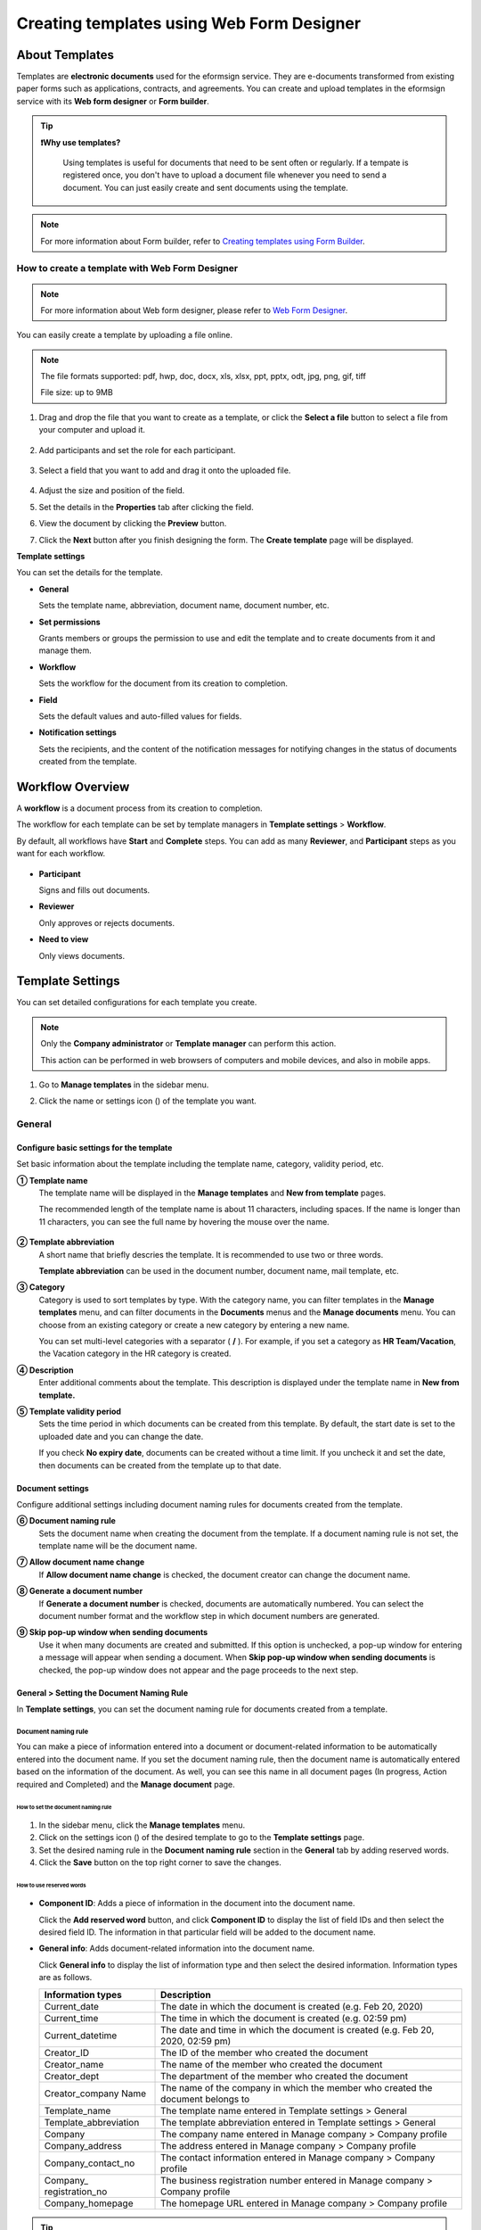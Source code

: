 .. _template_wd:

===============================================
Creating templates using Web Form Designer
===============================================

------------------
About Templates
------------------

Templates are **electronic documents** used for the eformsign service. They are e-documents transformed from existing paper forms such as applications, contracts, and agreements. You can create and upload templates in the eformsign service with its **Web form designer** or **Form builder**. 


.. tip::

  **❗Why use templates?**

   Using templates is useful for documents that need to be sent often or regularly. If a tempate is registered once, you don't have to upload a document file whenever you need to send a document. You can just easily create and sent documents using the template. 


.. note::

   For more information about Form builder, refer to `Creating templates using Form Builder <chapter7.html#template_fb>`__.



**How to create a template with Web Form Designer**
~~~~~~~~~~~~~~~~~~~~~~~~~~~~~~~~~~~~~~~~~~~~~~~~~~~~~~~~~~~~~


.. note::

   For more information about Web form designer, please refer to `Web Form Designer <chapter4.html#webform>`__.


You can easily create a template by uploading a file online.

.. note::

   The file formats supported: pdf, hwp, doc, docx, xls, xlsx, ppt, pptx, odt, jpg, png, gif, tiff

   File size: up to 9MB


1. Drag and drop the file that you want to create as a template, or click the **Select a file** button to select a file from your computer and upload it.

   .. figure:: resources/managetemplate-upload-en.png
      :alt: Manage Templates > Uploading a File (1)
      :width: 700px


   .. figure:: resources/en-managetemplate-upload-popup.png
      :alt: Manage Templates > Uploading a File (2)
      :width: 500px

2. Add participants and set the role for each participant.

   .. figure:: resources/en-template-settings-wfdesign0.png
      :alt: Dragging a field
      :width: 500px


3. Select a field that you want to add and drag it onto the uploaded file.

   .. figure:: resources/en-template-settings-wfddesign.png
      :alt: Dragging a field
      :width: 700px


4. Adjust the size and position of the field.

5. Set the details in the **Properties** tab after clicking the field.

6. View the document by clicking the **Preview** button.

7. Click the **Next** button after you finish designing the form. The **Create template** page will be displayed.



**Template settings**

You can set the details for the template.

-  **General**

   Sets the template name, abbreviation, document name, document number, etc.

-  **Set permissions**

   Grants members or groups the permission to use and edit the template and to create documents from it and manage them.

-  **Workflow**

   Sets the workflow for the document from its creation to completion.

-  **Field**

   Sets the default values and auto-filled values for fields.

-  **Notification settings**

   Sets the recipients, and the content of the notification messages for notifying changes in the status of documents created from the template.


.. _workflow:

--------------------
Workflow Overview
--------------------

A **workflow** is a document process from its creation to completion.

The workflow for each template can be set by template managers in **Template settings** > **Workflow**.

By default, all workflows have **Start** and **Complete** steps. You can add as many **Reviewer**, and **Participant** steps as you want for each workflow.

.. figure:: resources/en-workflow-steps.png
   :alt: Workflow Steps
   :width: 400px



-  **Participant**

   Signs and fills out documents.

-  **Reviewer**

   Only approves or rejects documents.

-  **Need to view**

   Only views documents.





.. _template_setting:

-------------------
Template Settings
-------------------

You can set detailed configurations for each template you create.

.. note::

   Only the **Company administrator** or **Template manager** can perform this action.

   This action can be performed in web browsers of computers and mobile devices, and also in mobile apps.

1. Go to **Manage templates** in the sidebar menu.

2. Click the name or settings icon (|image1|) of the template you want.

   |image2|

.. _general_wd:

General
~~~~~~~~~~~~

.. figure:: resources/en-create-template.png
   :alt: Template Settings > General
   :width: 600px


**Configure basic settings for the template**
-------------------------------------------------------


Set basic information about the template including the template name, category, validity period, etc.

**① Template name**
   The template name will be displayed in the **Manage templates** and **New from template** pages.

   The recommended length of the template name is about 11 characters, including spaces. If the name is longer than 11 characters, you can see the full name by hovering the mouse over the name.

   .. figure:: resources/en-template-name.png
      :alt: Template Name
      :width: 250px


**② Template abbreviation**
   A short name that briefly descries the template. It is recommended to use two or three words.

   **Template abbreviation** can be used in the document number, document name, mail template, etc.


**③ Category**
   Category is used to sort templates by type. With the category name, you can filter templates in the **Manage templates** menu, and can filter documents in the **Documents** menus and the **Manage documents** menu. You can choose from an existing category or create a new category by entering a new name.

   You can set multi-level categories with a separator ( **/** ). For example, if you set a category as **HR Team/Vacation**, the Vacation category in the HR category is created.

**④ Description**
   Enter additional comments about the template. This description is displayed under the template name in **New from template.**

**⑤ Template validity period**
   Sets the time period in which documents can be created from this template. By default, the start date is set to the uploaded date and you can change the date.

   If you check **No expiry date**, documents can be created without a time limit. If you uncheck it and set the date, then documents can be created from the template up to that date.



**Document settings**
-------------------------------------

Configure additional settings including document naming rules for documents created from the template.

**⑥ Document naming rule**
   Sets the document name when creating the document from the template. If a document naming rule is not set, the template name will be the document name.

**⑦ Allow document name change**
   If **Allow document name change** is checked, the document creator can change the document name.

**⑧ Generate a document number**
   If **Generate a document number** is checked, documents are automatically numbered. You can select the document number format and the workflow step in which document numbers are generated.

   |image3|

**⑨ Skip pop-up window when sending documents**
   Use it when many documents are created and submitted. If this option is unchecked, a pop-up window for entering a message will appear when sending a document. When **Skip pop-up window when sending documents** is checked, the pop-up window does not appear and the page proceeds to the next step.



.. _document_naming:

General > Setting the Document Naming Rule
----------------------------------------------------

In **Template settings**, you can set the document naming rule for documents created from a template.

**Document naming rule**
^^^^^^^^^^^^^^^^^^^^^^^^^^^^^^^^^

You can make a piece of information entered into a document or document-related information to be automatically entered into the document name. If you set the document naming rule, then the document name is automatically entered based on the information of the document. As well, you can see this name in all document pages (In progress, Action required and Completed) and the **Manage document** page.


.. figure:: resources/en-manage-documents-document-list.png
   :alt: Manage Documents > Documents List
   :width: 700px



**How to set the document naming rule**
++++++++++++++++++++++++++++++++++++++++++++++

.. figure:: resources/en-document-naming-rule.png
   :alt: Template Settings > Setting the Document Naming Rule
   :width: 600px


1. In the sidebar menu, click the **Manage templates** menu.

2. Click on the settings icon (|image4|) of the desired template to go to the **Template settings** page.

3. Set the desired naming rule in the **Document naming rule** section in the **General** tab by adding reserved words.

4. Click the **Save** button on the top right corner to save the changes.

.. _reserved_words:

**How to use reserved words**
++++++++++++++++++++++++++++++++++++++++++++++++++++++++++++


.. figure:: resources/en-document-naming-rule-reserved.png
   :alt: Setting Document Naming Rules Using Reserved Words


-  **Component ID**\ : Adds a piece of information in the document into the document name.

   Click the **Add reserved word** button, and click **Component ID**\  to display the list of field IDs and then select the desired field ID. The information in that particular field will be added to the document name.


-  **General info**\ : Adds document-related information into the document name.

   Click **General info**\  to display the list of information type and then select the desired information. Information types are as follows.


   +-----------------------+-----------------------------------------------+
   | Information types     | Description                                   |
   +=======================+===============================================+
   | Current_date          | The date in which the document is created     |
   |                       | (e.g. Feb 20, 2020)                           |
   +-----------------------+-----------------------------------------------+
   | Current_time          | The time in which the document is created     |
   |                       | (e.g. 02:59 pm)                               |
   +-----------------------+-----------------------------------------------+
   | Current_datetime      | The date and time in which the document is    |
   |                       | created (e.g. Feb 20, 2020, 02:59 pm)         |
   +-----------------------+-----------------------------------------------+
   | Creator_ID            | The ID of the member who created the document |
   +-----------------------+-----------------------------------------------+
   | Creator_name          | The name of the member who created the        |
   |                       | document                                      |
   +-----------------------+-----------------------------------------------+
   | Creator_dept          | The department of the member who created the  |
   |                       | document                                      |
   +-----------------------+-----------------------------------------------+
   | Creator_company Name  | The name of the company in which the member   |
   |                       | who created the document belongs to           |
   +-----------------------+-----------------------------------------------+
   | Template_name         | The template name entered in Template         |
   |                       | settings > General                            |
   +-----------------------+-----------------------------------------------+
   | Template_abbreviation | The template abbreviation entered in Template |
   |                       | settings > General                            |
   +-----------------------+-----------------------------------------------+
   | Company               | The company name entered in Manage company >  |
   |                       | Company profile                               |
   +-----------------------+-----------------------------------------------+
   | Company_address       | The address entered in Manage company >       |
   |                       | Company profile                               |
   +-----------------------+-----------------------------------------------+
   | Company_contact_no    | The contact information entered in Manage     |
   |                       | company > Company profile                     |
   +-----------------------+-----------------------------------------------+
   | Company_              | The business registration number entered in   |
   | registration_no       | Manage company > Company profile              |
   +-----------------------+-----------------------------------------------+
   | Company_homepage      | The homepage URL entered in Manage company >  |
   |                       | Company profile                               |
   +-----------------------+-----------------------------------------------+

.. tip::

   Check the status of the **Allow document name change** field.

   Even if the document naming rule is set, if the **Allow document name change** option is checked, the document creator can arbitrarily change the document name. If you do not want the document name to be changed, then make sure to uncheck the **Allow document name change** option.

.. figure:: resources/en-allow-document-name-change.png
   :alt: Checking the Allow Document Name Change Option



.. _docnumber_wd:

General > Generating and Viewing a Document Number
-----------------------------------------------------------

You can set a document number for documents created in eformsign. You
can set it so that a document number is generated automatically for each
template, and can select one of four document numbering formats. The
document number can be generated in the document using the document
field. You can also see a separate column in the document list and
search documents by the document number.


**Generating a document number**
^^^^^^^^^^^^^^^^^^^^^^^^^^^^^^^^^^^^^^^^^^


.. figure:: resources/en-generate-document-number.png
   :alt: Setting a Document Number
   :width: 600px



1. In the sidebar menu, click the **Manage templates** menu.

2. Click on the settings icon (|image5|) of the desired template to go to the **Template settings** page.

3. Tick the **Generate a document number** checkbox in the **General** page.

   -  **Selecting a document numbering rule**

   .. figure:: resources/en-generate-document-number-select.png
      :alt: Selecting a Document Numbering Rule


   **▪ Serial number**
      Generated in the format of the document creation order

      E.g. 1, 2, 3...

   **▪ Year_serial number**
      Generated in the format of the document creation year + document creation order

      E.g. 2020_1, 2020_2...

   **▪ Template_serial number**
      Generated in the format of the template abbreviation + document creation order

      E.g. Application 1, Application 2...

   **▪ Template_year_serial number**
      Generated in the format of the template abbreviation + document creation year + document creation order

      E.g. Application 2020_1, Application 2020_2...

   -  **Choosing when to number a document**

   ▪ **Start**
      A number is generated when a document is created.

   ▪ **Complete**
      A number is generated when a document has been completed after going through all the steps in the workflow.

4. Click the **Save** button at the top right corner of the page to apply your changes.

**Viewing a document number**
^^^^^^^^^^^^^^^^^^^^^^^^^^^^^^^^^^^

A document number can be viewed directly on a document using the document field and can also be viewed in the document list.

-  **Viewing a document number directly on a document**

   You can generate a document number directly on a document by using the document number field.

   1. Upload a file on Web form designer.

   2. Add the document field in the location where the document number will be displayed.

      |image6|

   3. Click the **Next** button to go to **Template settings.**

   4. In **Template settings > General,** tick the **Generate a document number** checkbox.

   5. Select a document numbering rule.

   6. Click the **Save** button to save the settings.

-  **Viewing a document number in the Completed and Manage documents pages**

   .. figure:: resources/en-completed-document-box-docno.png
      :alt: Completed - Document List
      :width: 700px


   .. figure:: resources/en-completed-document-list-docno-column.png
      :alt: Completed - Document List - Document Number
      :width: 700px


   A document number can be viewed in the Documents menus (In progress, Action required, and Completed), and the Manage documents menu (requires document management permission).

   1. In the sidebar, click the **Completed** or **Manage documents** menu.

   2. Click the column settings icon at the top right corner of the page.

   3. Check **Document number** in the column list.

      |image7|

   4. Check that the **Document number** column is added.

-  **Searching for a document using a document number**

   |image8| 

   You can search a document by its document number via advanced search.

   1. Go to the **Completed** or **Manage documents** page.

   2. Click the **Advanced** button at the top right corner of the page.

   3. Select **Document number** among the search conditions.

   4. Type in the word or number to be searched.

   5. View the search results.

.. _auth_wd:

Set Permissions
~~~~~~~~~~~~~~~~~~~~

You can set the permissions for template usage, template editing, and document management.

.. figure:: resources/en_template-settings-permissions.png
   :alt: Template Settings > Set Permissions
   :width: 700px



**Template usage**

This permission is needed to create documents from the template, and you can select **Allow all** or **Group or member** to allow all the members or some members in the company to create documents from the template.

**Template editing**

This permission is needed to edit the template, and you can select **Members** to allow editing the template. 

**Document management**

You can select groups or members to open documents created from the template, void completed documents, or remove documents permanently. You can grant permission for all or some of the three options described below.

-  **Open all documents** (default): Default permission granted to a document manager and gives the permission to open all documents to authorized groups or members.

-  **Void documents** (optional): Permission for voiding completed documents when requested by the document creator.

-  **Remove documents** (optional): Permission to permanently remove documents from the system.


.. _workflow_wd:

Workflow Settings
~~~~~~~~~~~~~~~~~~~~~

You can create or modify the workflow of the template by clicking the **Workflow** tab in the **Template settings**\  page.

.. figure:: resources/en-template-settings-workflow.png
   :alt: Template Settings > Workflow
   :width: 500px



**Adding steps to the workflow**
-----------------------------------------

1. Go to the **Workflow** configuration page by clicking the **Workflow** tab.

2. Click the add button (|image10|) which is in between the **Start** and **Complete** steps.

3. Select the type of recipient you want to add.

   |image11|


.. tip::

   **❗The difference between participant, reviewer, and need to view recipients**

   Participants can sign and fill in the fields in the document while reviewers can only approve or reject the document and Need to view recipients can only view the document.


4. When selected, a step is added to the workflow.

.. tip::

   Participants can be added only in the **Design form** step. Up to 30 participants can be added. In the workflow, you can add as many steps as you want. 
   You can adjust the order of steps by clicking and dragging a workflow step.
   To delete a step, click **-** on the right side of the step button.

   |image12|



.. tip::

  **Merge workflow steps**

   You can merge multiple workflow steps into one so that documents can be sent to all recipients at the same time, regardless of the signing order. You can also split workflow steps that are merged together.

  **Instructions:**

   1. Go to Manage templates > Template settings> Configure > Workflow.

   2. Click the workflow step you want to merge with (when merging two steps, you must click the bottom one).

   3. Click the Merge signing order icon displayed at the top left corner of the selected workflow step. The bottom and top workflow steps will be merged together.

   4. You can also split workflow steps by clicking the same icon.


   .. figure:: resources/merge_workflow_steps.png
      :alt: Merge workflow steps (before)

   .. figure:: resources/merge_workflow_steps2.png
      :alt: Merge workflow steps (after)


   ❗ Note that this feature is available only in New from template. For New from my file, the feature is planned to be available in the future.




**Configuring the details of each workflow step**
----------------------------------------------------------

You can click a step to set the details such as **Properties** for each workflow step.



**Start: Step for creating a document**

+++++++++++++++++++++++++++++++++++++++++++++++


   |image14|


   -  **Limit the number of documents**: Set the maximum number of documents that can be created from the template.

   -  **Create documents from URL**: Create a public link for external recipients (non-members) to review and sign documents directly via URL without the need to login to the eformsign service.

   - **Approved domain IP**: Set to allow creating documents only form approved domains or IPs.

   -  **Do not allow duplicate documents**: Prevent the creation of duplicate documents and allows to select a field for determining whether a document is duplicated or not.


.. tip::

   **How to generate QR code when using the 'Create documents from URL' option**

   When creating a signing link by using the 'Create document form URL' option, you can generate a QR code instead of a signing link.  You can upload the QR code image on a website or share it with others so the people can create and submit documents by scanning the image using the camera on a mobile device.

   Select the **Create documents from URL** option in the Start step of the workflow and click the
   **Generate QR code** button to download the image file.

   
   .. figure:: resources/en-workflow-step-start-QRcode.png
      :alt: Workflow > Generate QR code
      :width: 400px



**Participant: Recipient who can sign or fill out a document**

++++++++++++++++++++++++++++++++++++++++++++++++++++++++++++++++++++++++++++++++++++++

.. figure:: resources/en-workflow-participant-properties.png
   :alt: Workflow > Participant step properties
   :width: 700px

-  **Notification**\: Select how recipients can receive notifications and edit their content. 

   - By default, notifications are sent by email. You can also select SMS to send notifications via text messages.

   - **Edit notification message:** You can edit the notification message for each step.  

-  **Document expiration**\: Set the time period in which documents can be sent by the recipient of the step. If the time period is set to 0 day 0 hour, then there is no document expiration. No document expiration is only available for members.  
   

-  **Automatically fills in the recipient's contact info**\: When sending documents to a recipient, this option allows the name and contact of the recipient to be filled in automatically based on the information the recipient enters into the document.


-  **Identify verification**\: Require non-member recipients to verify their identity when opening the document.   

   - **Require document password**\: Set a verification password that recipients must enter before opening the document. The password can be the recipient name, a value entered directly by the sender, or the value of a field in the document.

            .. figure:: resources/en-doc-require-doc-password-setting.png
               :alt: Require document password
               :width: 400px    
      
   - **Require email/SMS verification**\: Require recipients to verify their identity using email/SMS. A 6-digit code will be sent to recipients' email address/mobile number and the recipients must enter the code in the identity verification window.
      
-  **Hide files or sheets:** Allows you to choose which files/sheets in the document are hidden from the recipient, if the form consists of two or more files. This option cannot be applied to company members.


.. note::

   **Selecting a participant/reviewer/need to view in a workflow step**

   For any given step other than Start and Complete, you can choose to pre-select recipients or choose to allow the sender to select recipients before sending a document.

   .. figure:: resources/en-workflow-participant-selected.png
      :alt: Workflow > Recipients
      :width: 700px   

   -  **Sender can add/skip recipient**: Allows the sender to enter the contact information of the recipients before sending the document. If the sender does not enter the contact information, this step is skipped.

   -  **Sender needs to add recipient**: Requires the sender to enter the contact information of recipients before sending the documents. If the sender does not enter the contact information, the document is not sent.

   -  **Group or member**: Allows you to pre-select recipients. You can only select groups or members in your company.

   -  **Recipient of a previous step**: Allows you to select the person of a previous step including the Start step.




**Reviewer: Recipient who can only approve or reject a document**

+++++++++++++++++++++++++++++++++++++++++++++++++++++++++++++++++++++++++++++

.. figure:: resources/en-workflow-reviewer-properties.png
   :alt: Workflow > Reviewer
   :width: 700px

-  **Step name**\: Sets the step name.

-  **Notification**\: Selects how recipients can recive notification messages and edit their content.

   - Edit notification message: Edits the notification messages sent to recipients for each step.

-  **Document expiration**\: Sets the time period for document expiration. If it is set to 0 days and 0 hours, there is no document expiration (applies only to recipients who are members).

.. _hide:


**How to collaborate with other recipients in a workflow step**
^^^^^^^^^^^^^^^^^^^^^^^^^^^^^^^^^^^^^^^^^^^^^^^^^^^^^^^^^^^^^^^^^^^

.. tip::

   
   If you add multiple recipients in a workflow step, all recipients of the step can sign or review the document.

   .. figure:: resources/collaborate_workflow.png
      :alt: All recipients can sign or review the document
      :width: 500px

   However, multiple recipients cannot work on a document simultaneously. Only one recipient can work on a document at a time, and all others are locked out from the document and can only preview it.

   .. figure:: resources/document_locked.png
      :alt: Document locked
      :width: 500px


   Once the recipient working on the document saves it as a draft by clicking the see more button (⋮) and then clicking **Save as draft**, then other recipients can work on the document.

   .. figure:: resources/save_as_draft_collaborate.png
      :alt: Save as draft
      :width: 200px
   

   ❗Note that when there are multiple recipients in a workflow step, if any one of them submits a document, it is sent to the next step in the workflow. Therefore, when you finish working on a document, you should save it as as a draft and only send the document when everyone has finished working on it.


**How to hide files in a document**
^^^^^^^^^^^^^^^^^^^^^^^^^^^^^^^^^^^^^^^^^^^^^^^^^^^^^^^^^^

.. tip::

   
   **Using the 'Hide files or sheets option'**

   If you add multiple files to a document, you can hide certain files from recipients in a workflow step. If you upload multiple files to a document, then the **Hide files or sheets** option appears in the **Properties** tab of workflow steps in **Template settings** where you can choose to hide or show each file.
   

   ❗Note that the 'Hide files or sheets' option is only available when sending a document to non-member recipients.

   **Instructions**

   1. Go to **Sidebar menu  Manage templates**.
   2. Click the **Settings icon (⚙)**\ of the desired template.
   3. Go to **Configure > Workflow**.
   4. Select the desired **recipient** step. 
   5. Select the **Hide files or sheets** option in **Properties** on the right. 
   6. For each file or Excel sheet, select one of the options below.

      - **Required:** The file or sheet is shown to the recipient.

      - **Optional:** The document creator can choose whether to show or hide the file or sheet to the recipient.

      - **Hide:** The file or sheet is hidden from the recipient.

   .. figure:: resources/en-hide-setting.png
      :alt: Hide files or sheets
      :width: 500px


**Complete: Step in which a document is finally completed**

++++++++++++++++++++++++++++++++++++++++++++++++++++++++++++++++++++++


   |image20|

   -  **Step name**\: Change the name of the step. The default name is ‘Complete’.

   -  **Backup completed documents in external cloud storages**: Allow the document to be stored in external cloud storages connected to eformsign by the administrator or company managers.

   -  **Timestamp the document when completed**: Allow the completed document to be timestamped which proves that the document remains unchanged since that time. This feature will incur an extra charge.

.. _field_wd:

Field
~~~~~~~~~~

In the **Field** menu, you can set the default values or auto-fill values for fields in the template, and adjust the order of the fields.

.. figure:: resources/en-template-settings-field.png
   :alt: Template Settings > Field
   :width: 700px


You can set the default value of a field to be the value saved in company/group/member information in **Manage custom fields**. You can also choose it to be the value entered recently or a value entered manually.

.. tip::

   **How to configure auto-fill**

   You can save information that are frequently entered into a document so that they can be used for auto-filling later.

   For example, you can pre-save information about your company or group (such as department name, leader, and representative number) and information about the document creator (including name and contact details). You can add items for related fields and set the default values in **Manage company > Manage custom fields**.

   1. In the **Manage custom fields** screen, add a field.

   2. Go to the **Manage templates** menu.

   3. Click the **Template settings** icon.

   4. Go to the **Field** menu.

   5. Enter the default value for the field that you want to be auto-filled.

   6. After completing all the settings, click the **Save** button.

.. _noti_wd:

Notification Settings
~~~~~~~~~~~~~~~~~~~~~~~~~

You can select the recipients of status notification messages, and view and edit the messages for documents created from the template.


**Document status notifications**

You can select who will receive status notifications for documents created from the template. You can also preview the following notification message types: approved, reviewed and signed, rejected, voided, and corrected. As well, you can edit and preview the notification messages for completed documents.

.. figure:: resources/template-setting-notification-channel.png
   :alt: Notification settings


.. note::

   When the **Document creator** option is checked but the **Step handler** option is unchecked, a status notification is sent to the person who originally created the document.

   When the **Document creator** option is unchecked but the **Step handler** option is checked, status notifications are sent to people who have processed the document before the current step, except the document creator.

   When the **Document creator** and **Step handler** options are both checked, status notifications are sent to both the document creator and the people who have processed the document before the current step.

   When the **Document creator** and **Step handler** options are both unchecked, no notifications will be sent for that status.



.. caution::

      ❗When the **Document creator** option for **When the document is completed** is checked and an external recipient creates and submits a document via a URL, the external recipient must enter his/her email in which a notification will be sent to when the document is completed.


**Editing document status notifications**

.. figure:: resources/template-setting-notification-edit2.png
   :alt: Editing document status notifications
   :width: 600px


- **Select notification template:** The document status notification template is set to the default template, but you can change it to another template if you create one. For information on how to create a new notification template, refer to `Notification Template Management <chapter9.html#notification-template>`_.  

- **Email title:** Sets the title of the email sent when a document is completed.

- **SMS message:** Sets the message when a document completion notification is sent via SMS. A link for viewing the document is sent together with the message.

.. note::

   The message size can be a maximum of 65 bytes (65 characters).

- **File attachments and methods:** Select the files to be send together with the document completion notification and select the filees to be attached.

   - **Download link:** A download link button is included in the email or SMS of a completed document, and opens a document viewer page when clicked. In the viewer page, you can view and download the document.

   - **Attachment:** PDF file(s) are included in the email. However, if the size of the document exceeds 10 MB or file(s) are sent via SMS, then a download link is included instead. 

   .. caution::

      **Attachment** If you send an email notification using the **Attachment** method, the completed document is included in the email. Therefore, even if is configured to require the recipient to go through identity verification, the recipient can still view and download the document.

- **Edit body:** Edits the body of the notification message.




---------------------------
Menus for Each Template
---------------------------

Go to the **Manage templates** page, click the menu icon (|image24|) right next to the template name to see the menus that can be set for each template.

|image25|

-  **Duplicate**: Duplicates the template. The template's file and
   detailed settings for the template will be duplicated. You will have
   a chance to change and save the detailed settings before the template
   is duplicated.

-  **Delete**: Deletes the template. Once a template is deleted, you can
   no longer create documents from that template.

-  **Deactivate**: When a template is deactivated, it will not be shown
   in the **New from template** page for other members.

-  **Change owner**: You can change the owner of the template. By
   default, the person who created the template is automatically
   assigned as the template owner. If you want to make changes later,
   you can change the owner to another member by clicking this menu. The
   new template owner can be selected among members who have permission
   to manage templates.

   |image26|


-  **Reset document numbering rule**: You can reset the starting serial
   number of the document number. The new starting serial number will be
   applied to all documents created afterwards.

   .. caution::

      Take caution in that two documents with the same document number can be created.

   |image28|

-------------------
Search Templates
-------------------

In the **Manage templates** page, you can lookup and search templates by template category.

|image29|

**① Lookup Templates**
   Click the box **(1)** to lookup templates by template status and category. Click **X** to return to view all categories.

   By default, templates are saved in the Sample category. You can create categories in **Template settings > General.**

**② Search templates**
   You can search templates by entering keywords for the template name and category name.

**③ Sort**
   You can select the template sorting order in ascending or descending by template name or category.

.. |image1| image:: resources/config-icon.PNG
   :width: 20px
.. |image2| image:: resources/template-settings.png
   :width: 700px
.. |image3| image:: resources/en-generate-document-no.png
.. |image4| image:: resources/config-icon.PNG
   :width: 20px
.. |image5| image:: resources/config-icon.PNG
   :width: 20px
.. |image6| image:: resources/en-document-number-component.png
   :width: 750px
.. |image7| image:: resources/en-document-number-list.png
.. |image8| image:: resources/en-manage-template-search-advanced.png
   :width: 700px
.. |image9| image:: resources/template-setting-auth-doc-new.PNG
   :width: 700px
.. |image10| image:: resources/workflow-addstep-plus-button.png
   :width: 20px
.. |image11| image:: resources/en-template-settings-workflow-added-step.png
   :width: 700px
.. |image12| image:: resources/template_settings_workflow.png
   :width: 500px
.. |image13| image:: resources/en-template-settings-workflow-item.png
   :width: 700px
.. |image14| image:: resources/en-template-settings-workflow-start.png
   :width: 700px
.. |image15| image:: resources/en-template-settings-workflow-approver.png
   :width: 700px
.. |image16| image:: resources/en-template-settings-approver-display-name.png
   :width: 350px
.. |image17| image:: resources/en-template-settings-workflow-internal.png
   :width: 700px
.. |image18| image:: resources/en-template-settings-workflow-external.png
   :width: 700px
.. |image19| image:: resources/workflow-step-external-recipient-property-pw.png
   :width: 500px
.. |image20| image:: resources/en-template-settings-workflow-completed.png
   :width: 700px
.. |image21| image:: resources/en-template-settings-edit-notification-messages.png
   :width: 400px
.. |image22| image:: resources/en-template-settings-edit-notification-messages-popup.png
   :width: 700px
.. |image23| image:: resources/en-template-settings-notification-status.png
   :width: 500px
.. |image24| image:: resources/template-hamburgericon.png
   :width: 10px
.. |image25| image:: resources/en-manage-template-menu-icon-wd.png
   :width: 700px
.. |image26| image:: resources/en-manage-template-menu-icon-change-owner.png
.. |image27| image:: resources/en-manage-template-menu-icon-document-manager.png
.. |image28| image:: resources/template-manage-menu-wfd-numbersetting.png
   :width: 400px
.. |image29| image:: resources/en-manage-template-search.png
   :width: 700px
